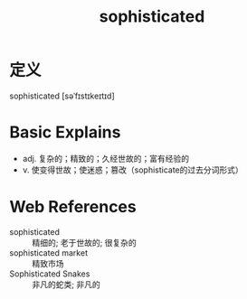 #+title: sophisticated
#+HUGO_BASE_DIR: ~/Org/www/
#+roam_tags:名词解释

* 定义
  
sophisticated [səˈfɪstɪkeɪtɪd]

* Basic Explains
- adj. 复杂的；精致的；久经世故的；富有经验的
- v. 使变得世故；使迷惑；篡改（sophisticate的过去分词形式）

* Web References
- sophisticated :: 精细的; 老于世故的; 很复杂的
- sophisticated market :: 精致市场
- Sophisticated Snakes :: 非凡的蛇类; 非凡的
